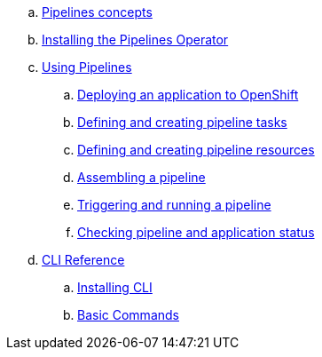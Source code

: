 [loweralpha]
. xref:con_pipelines-concepts.adoc[Pipelines concepts]
. xref:assembly_installing-pipelines.adoc[Installing the Pipelines Operator]
. xref:assembly_using-pipelines.adoc[Using Pipelines]
.. xref:proc_deploying-an-application-to-openshift.adoc[Deploying an application to OpenShift]
.. xref:proc_defining-and-creating-pipeline-tasks.adoc[Defining and creating pipeline tasks]
.. xref:proc_defining-and-creating-pipelineresources.adoc[Defining and creating pipeline resources]
.. xref:proc_assembling-a-pipeline.adoc[Assembling a pipeline]
.. xref:proc_triggering-and-running-a-pipeline.adoc[Triggering and running a pipeline]
.. xref:proc_checking-pipeline-and-application-status.adoc[Checking pipeline and application status]
. xref:assembly_cli_reference.adoc[CLI Reference]
.. xref:proc_installing_cli.adoc[Installing CLI]
.. xref:ref_cli_reference.adoc[Basic Commands]


